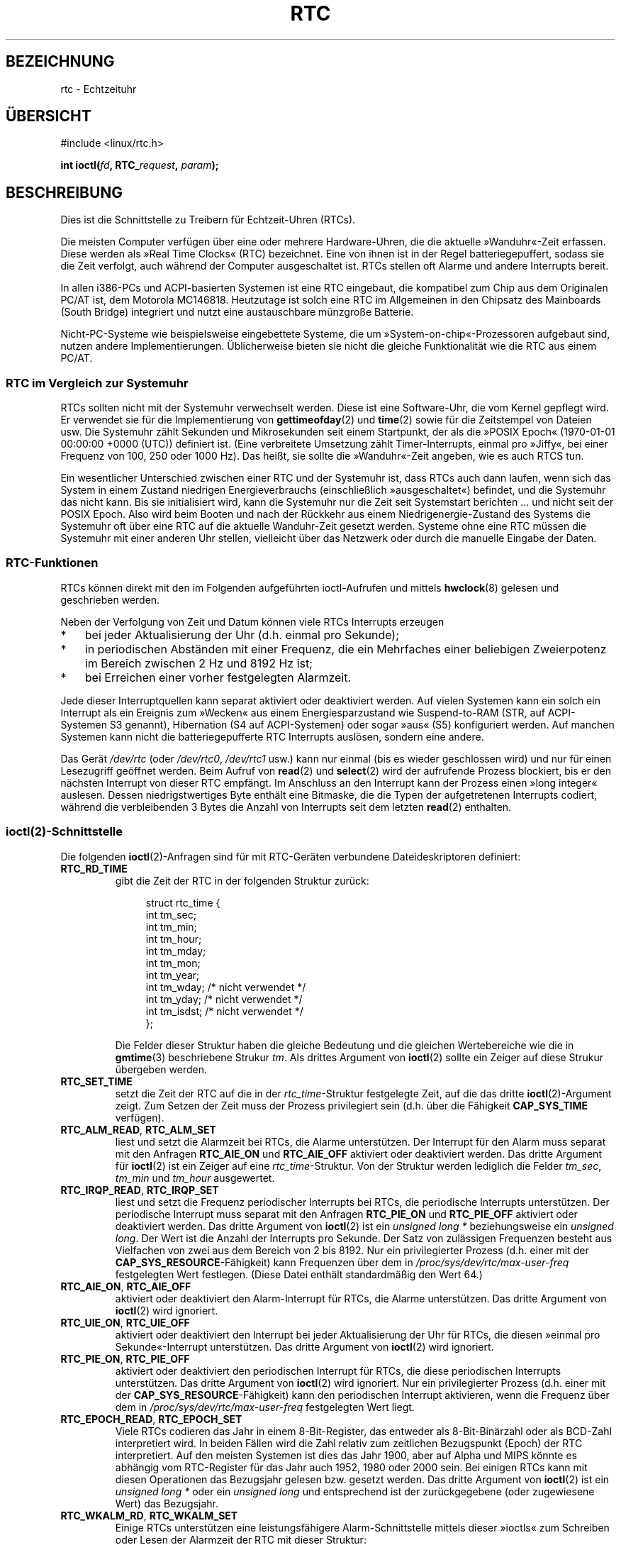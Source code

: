 .\" -*- coding: UTF-8 -*-
.\" rtc.4
.\" Copyright 2002 Urs Thuermann (urs@isnogud.escape.de)
.\"
.\" This is free documentation; you can redistribute it and/or
.\" modify it under the terms of the GNU General Public License as
.\" published by the Free Software Foundation; either version 2 of
.\" the License, or (at your option) any later version.
.\"
.\" The GNU General Public License's references to "object code"
.\" and "executables" are to be interpreted as the output of any
.\" document formatting or typesetting system, including
.\" intermediate and printed output.
.\"
.\" This manual is distributed in the hope that it will be useful,
.\" but WITHOUT ANY WARRANTY; without even the implied warranty of
.\" MERCHANTABILITY or FITNESS FOR A PARTICULAR PURPOSE.  See the
.\" GNU General Public License for more details.
.\"
.\" You should have received a copy of the GNU General Public
.\" License along with this manual; if not, write to the Free
.\" Software Foundation, Inc., 59 Temple Place, Suite 330, Boston, MA 02111,
.\" USA.
.\"
.\" $Id: rtc.4,v 1.4 2005/12/05 17:19:49 urs Exp $
.\"
.\" 2006-02-08 Various additions by mtk
.\" 2006-11-26 cleanup, cover the generic rtc framework; David Brownell
.\"
.\"*******************************************************************
.\"
.\" This file was generated with po4a. Translate the source file.
.\"
.\"*******************************************************************
.TH RTC 4 "25. Februar 2010" Linux Linux\-Programmierhandbuch
.SH BEZEICHNUNG
rtc \- Echtzeituhr
.SH ÜBERSICHT
#include <linux/rtc.h>
.sp
\fBint ioctl(\fP\fIfd\fP\fB, RTC_\fP\fIrequest\fP\fB, \fP\fIparam\fP\fB);\fP
.SH BESCHREIBUNG
Dies ist die Schnittstelle zu Treibern für Echtzeit\-Uhren (RTCs).

Die meisten Computer verfügen über eine oder mehrere Hardware\-Uhren, die die
aktuelle »Wanduhr«\-Zeit erfassen. Diese werden als »Real Time Clocks« (RTC)
bezeichnet. Eine von ihnen ist in der Regel batteriegepuffert, sodass sie
die Zeit verfolgt, auch während der Computer ausgeschaltet ist. RTCs stellen
oft Alarme und andere Interrupts bereit.

In allen i386\-PCs und ACPI\-basierten Systemen ist eine RTC eingebaut, die
kompatibel zum Chip aus dem Originalen PC/AT ist, dem Motorola
MC146818. Heutzutage ist solch eine RTC im Allgemeinen in den Chipsatz des
Mainboards (South Bridge) integriert und nutzt eine austauschbare münzgroße
Batterie.

Nicht\-PC\-Systeme wie beispielsweise eingebettete Systeme, die um
»System\-on\-chip«\-Prozessoren aufgebaut sind, nutzen andere
Implementierungen. Üblicherweise bieten sie nicht die gleiche Funktionalität
wie die RTC aus einem PC/AT.
.SS "RTC im Vergleich zur Systemuhr"
RTCs sollten nicht mit der Systemuhr verwechselt werden. Diese ist eine
Software\-Uhr, die vom Kernel gepflegt wird. Er verwendet sie für die
Implementierung von \fBgettimeofday\fP(2) und \fBtime\fP(2) sowie für die
Zeitstempel von Dateien usw. Die Systemuhr zählt Sekunden und Mikrosekunden
seit einem Startpunkt, der als die »POSIX Epoch« (1970\-01\-01 00:00:00 +0000
(UTC)) definiert ist. (Eine verbreitete Umsetzung zählt Timer\-Interrupts,
einmal pro »Jiffy«, bei einer Frequenz von 100, 250 oder 1000 Hz). Das
heißt, sie sollte die »Wanduhr«\-Zeit angeben, wie es auch RTCS tun.

Ein wesentlicher Unterschied zwischen einer RTC und der Systemuhr ist, dass
RTCs auch dann laufen, wenn sich das System in einem Zustand niedrigen
Energieverbrauchs (einschließlich »ausgeschaltet«) befindet, und die
Systemuhr das nicht kann. Bis sie initialisiert wird, kann die Systemuhr nur
die Zeit seit Systemstart berichten ... und nicht seit der POSIX Epoch. Also
wird beim Booten und nach der Rückkehr aus einem Niedrigenergie\-Zustand des
Systems die Systemuhr oft über eine RTC auf die aktuelle Wanduhr\-Zeit
gesetzt werden. Systeme ohne eine RTC müssen die Systemuhr mit einer anderen
Uhr stellen, vielleicht über das Netzwerk oder durch die manuelle Eingabe
der Daten.
.SS RTC\-Funktionen
RTCs können direkt mit den im Folgenden aufgeführten ioctl\-Aufrufen und
mittels \fBhwclock\fP(8) gelesen und geschrieben werden.

Neben der Verfolgung von Zeit und Datum können viele RTCs Interrupts
erzeugen
.IP * 3
bei jeder Aktualisierung der Uhr (d.h. einmal pro Sekunde);
.IP *
in periodischen Abständen mit einer Frequenz, die ein Mehrfaches einer
beliebigen Zweierpotenz im Bereich zwischen 2 Hz und 8192 Hz ist;
.IP *
bei Erreichen einer vorher festgelegten Alarmzeit.
.PP
Jede dieser Interruptquellen kann separat aktiviert oder deaktiviert
werden. Auf vielen Systemen kann ein solch ein Interrupt als ein Ereignis
zum »Wecken« aus einem Energiesparzustand wie  Suspend\-to\-RAM (STR, auf
ACPI\-Systemen S3 genannt), Hibernation (S4 auf ACPI\-Systemen) oder sogar
»aus« (S5) konfiguriert werden. Auf manchen Systemen kann nicht die
batteriegepufferte RTC Interrupts auslösen, sondern eine andere.

Das Gerät \fI/dev/rtc\fP (oder \fI/dev/rtc0\fP, \fI/dev/rtc1\fP usw.) kann nur einmal
(bis es wieder geschlossen wird) und nur für einen Lesezugriff geöffnet
werden. Beim Aufruf von \fBread\fP(2) und \fBselect\fP(2) wird der aufrufende
Prozess blockiert, bis er den nächsten Interrupt von dieser RTC empfängt. Im
Anschluss an den Interrupt kann der Prozess einen »long integer«
auslesen. Dessen niedrigstwertiges Byte enthält eine Bitmaske, die die Typen
der aufgetretenen Interrupts codiert, während die verbleibenden 3 Bytes die
Anzahl von Interrupts seit dem letzten \fBread\fP(2) enthalten.
.SS ioctl(2)\-Schnittstelle
Die folgenden \fBioctl\fP(2)\-Anfragen sind für mit RTC\-Geräten verbundene
Dateideskriptoren definiert:
.TP 
\fBRTC_RD_TIME\fP
gibt die Zeit der RTC in der folgenden Struktur zurück:
.IP
.in +4n
.nf
struct rtc_time {
    int tm_sec;
    int tm_min;
    int tm_hour;
    int tm_mday;
    int tm_mon;
    int tm_year;
    int tm_wday;     /* nicht verwendet */
    int tm_yday;     /* nicht verwendet */
    int tm_isdst;    /* nicht verwendet */
};
.fi
.in
.IP
Die Felder dieser Struktur haben die gleiche Bedeutung und die gleichen
Wertebereiche wie die in \fBgmtime\fP(3) beschriebene Strukur \fItm\fP. Als
drittes Argument von \fBioctl\fP(2) sollte ein Zeiger auf diese Strukur
übergeben werden.
.TP 
\fBRTC_SET_TIME\fP
setzt die Zeit der RTC auf die in der \fIrtc_time\fP\-Struktur festgelegte Zeit,
auf die das dritte \fBioctl\fP(2)\-Argument zeigt. Zum Setzen der Zeit muss der
Prozess privilegiert sein (d.h. über die Fähigkeit \fBCAP_SYS_TIME\fP
verfügen).
.TP 
\fBRTC_ALM_READ\fP, \fBRTC_ALM_SET\fP
liest und setzt die Alarmzeit bei RTCs, die Alarme unterstützen. Der
Interrupt für den Alarm muss separat mit den Anfragen \fBRTC_AIE_ON\fP und
\fBRTC_AIE_OFF\fP aktiviert oder deaktiviert werden. Das dritte Argument für
\fBioctl\fP(2) ist ein Zeiger auf eine \fIrtc_time\fP\-Struktur. Von der Struktur
werden lediglich die Felder \fItm_sec\fP, \fItm_min\fP und \fItm_hour\fP ausgewertet.
.TP 
\fBRTC_IRQP_READ\fP, \fBRTC_IRQP_SET\fP
liest und setzt die Frequenz periodischer Interrupts bei RTCs, die
periodische Interrupts unterstützen. Der periodische Interrupt muss separat
mit den Anfragen \fBRTC_PIE_ON\fP und \fBRTC_PIE_OFF\fP aktiviert oder deaktiviert
werden. Das dritte Argument von \fBioctl\fP(2)  ist ein \fIunsigned long\ *\fP
beziehungsweise ein \fIunsigned long\fP. Der Wert ist die Anzahl der Interrupts
pro Sekunde. Der Satz von zulässigen Frequenzen besteht aus Vielfachen von
zwei aus dem Bereich von 2 bis 8192.  Nur ein privilegierter Prozess
(d.h. einer mit der \fBCAP_SYS_RESOURCE\fP\-Fähigkeit) kann Frequenzen über dem
in \fI/proc/sys/dev/rtc/max\-user\-freq\fP festgelegten Wert festlegen. (Diese
Datei enthält standardmäßig den Wert 64.)
.TP 
\fBRTC_AIE_ON\fP, \fBRTC_AIE_OFF\fP
aktiviert oder deaktiviert den Alarm\-Interrupt für RTCs, die Alarme
unterstützen. Das dritte Argument von \fBioctl\fP(2) wird ignoriert.
.TP 
\fBRTC_UIE_ON\fP, \fBRTC_UIE_OFF\fP
aktiviert oder deaktiviert den Interrupt bei jeder Aktualisierung der Uhr
für RTCs, die diesen »einmal pro Sekunde«\-Interrupt unterstützen. Das dritte
Argument von \fBioctl\fP(2) wird ignoriert.
.TP 
\fBRTC_PIE_ON\fP, \fBRTC_PIE_OFF\fP
aktiviert oder deaktiviert den periodischen Interrupt für RTCs, die diese
periodischen Interrupts unterstützen. Das dritte Argument von \fBioctl\fP(2)
wird ignoriert. Nur ein privilegierter Prozess (d.h. einer mit der
\fBCAP_SYS_RESOURCE\fP\-Fähigkeit) kann den periodischen Interrupt aktivieren,
wenn die Frequenz über dem in \fI/proc/sys/dev/rtc/max\-user\-freq\fP
festgelegten Wert liegt.
.TP 
\fBRTC_EPOCH_READ\fP, \fBRTC_EPOCH_SET\fP
Viele RTCs codieren das Jahr in einem 8\-Bit\-Register, das entweder als
8\-Bit\-Binärzahl oder als BCD\-Zahl interpretiert wird. In beiden Fällen wird
die Zahl relativ zum zeitlichen Bezugspunkt (Epoch) der RTC
interpretiert. Auf den meisten Systemen ist dies das Jahr 1900, aber auf
Alpha und MIPS könnte es abhängig vom RTC\-Register für das Jahr auch 1952,
1980 oder 2000 sein. Bei einigen RTCs kann mit diesen Operationen das
Bezugsjahr gelesen bzw. gesetzt werden. Das dritte Argument von \fBioctl\fP(2)
ist ein \fIunsigned long\ *\fP oder ein \fIunsigned long\fP und entsprechend ist
der zurückgegebene (oder zugewiesene Wert) das Bezugsjahr.
.TP 
\fBRTC_WKALM_RD\fP, \fBRTC_WKALM_SET\fP
Einige RTCs unterstützen eine leistungsfähigere Alarm\-Schnittstelle mittels
dieser »ioctls« zum Schreiben oder Lesen der Alarmzeit der RTC mit dieser
Struktur:
.PP
.RS
.in +4n
.nf
struct rtc_wkalrm {
    unsigned char enabled;
    unsigned char pending;
    struct rtc_time time;
};
.fi
.in
.RE
.IP
Der Schalter \fIenabled\fP wird zur Aktivierung oder Deaktivierung des
Alarm\-Interrupts oder zur Ermittlung seines aktuellen Status verwendet; wenn
Sie diese Aufrufe einsetzen, werden \fBRTC_AIE_ON\fP und \fBRTC_AIE_OFF\fP nicht
beachtet. Der Schalter \fIpending\fP wird von \fBRTC_WKALM_RD\fP verwendet, um
einen anstehenden Interrupt anzuzeigen. (Er ist also unter Linux meist
nutzlos \- es sei denn, es wird mit durch EFI\-Firmware verwalteteten RTCs
kommuniziert.) Das Feld \fItime\fP wird mit \fBRTC_ALM_READ\fP und \fBRTC_ALM_SET\fP
verwendet, mit dem Unterschied, dass die Felder \fItm_mday\fP, \fItm_mon\fP und
\fItm_year\fP ebenfalls gültig sind. Ein Zeiger auf diese Struktur sollte als
drittes Argument an \fBioctl\fP(2) übergeben werden.
.SH DATEIEN
\fI/dev/rtc\fP, \fI/dev/rtc0\fP, \fI/dev/rtc1\fP, etc.: (zeichenorientierte)
RTC\-Gerätedateien.

\fI/proc/driver/rtc\fP: Status der (ersten) RTC
.SH ANMERKUNGEN
Wenn die Systemzeit des Kernels mittels \fBadjtimex\fP(2) mit einer externen
Referenz synchronisiert wird, wird er eine bestimmte RTC periodisch alle 11
Minuten aktualisieren. Dafür muss der Kernel kurzzeitig periodische
Interrupts ausschalten. Dadurch könnten Programme beeinträchtigt werden, die
diese RTC verwenden.

Der Zeitbezugspunkt (Epoch) hat nichts mit der POSIX Epoch zu tun, die
lediglich für die Systemuhr verwendet wird.

Wenn das Jahr entsprechend der RTC\-Epoch und dem Jahres\-Register kleiner als
1970 ist, werden 100 Jahre drauf geschlagen, also ein Jahr zwischen 2000 und
2069 angenommen.

Einige RTCs unterstützen Platzhalterwerte (wildcards) in den Alarm\-Feldern,
um Szenarien wie regelmäßige Alarme 15 Minuten nach jeder vollen Stunde oder
am ersten Tag eines jeden Monats zu unterstützen. Die Verwendung ist nicht
portabel; portabler User\-Space\-Code erwartet lediglich einen einzelnen
Alarm\-Interrupt und wird den Alarm bei Erhalt entweder deaktivieren oder neu
initialisieren.

Einige RTCs unterstützen periodische Interrupts mit Zeiten, die ein
Vielfaches einer Sekunde anstatt Bruchteile einer Sekunde sind; mehrere
Alarme, programmierbare Ausgangs\-Taktsignale; nichtflüchtigen Speicher und
weitere Fähigkeiten, die derzeit nicht von dieser API zugänglich gemacht
werden.
.SH "SIEHE AUCH"
\fBdate\fP(1), \fBadjtimex\fP(2), \fBgettimeofday\fP(2), \fBsettimeofday\fP(2),
\fBstime\fP(2), \fBtime\fP(2), \fBgmtime\fP(3), \fBtime\fP(7), \fBhwclock\fP(8),
/usr/src/linux/Documentation/rtc.txt
.SH KOLOPHON
Diese Seite ist Teil der Veröffentlichung 3.40 des Projekts
Linux\-\fIman\-pages\fP. Eine Beschreibung des Projekts und Informationen, wie
Fehler gemeldet werden können, finden sich unter
http://www.kernel.org/doc/man\-pages/.

.SH ÜBERSETZUNG
Die deutsche Übersetzung dieser Handbuchseite wurde von
Martin Eberhard Schauer <Martin.E.Schauer@gmx.de>
erstellt.

Diese Übersetzung ist Freie Dokumentation; lesen Sie die
GNU General Public License Version 3 oder neuer bezüglich der
Copyright-Bedingungen. Es wird KEINE HAFTUNG übernommen.

Wenn Sie Fehler in der Übersetzung dieser Handbuchseite finden,
schicken Sie bitte eine E-Mail an <debian-l10n-german@lists.debian.org>.
